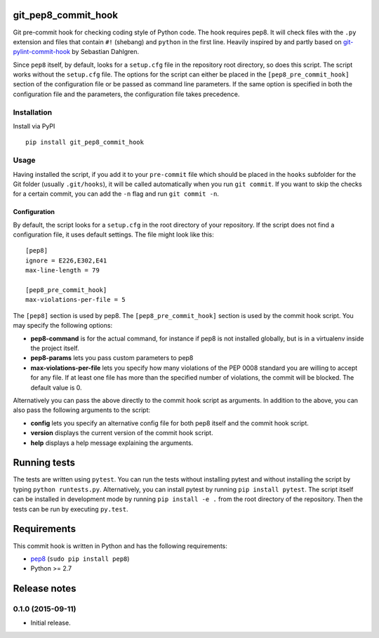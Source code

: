 git\_pep8\_commit\_hook
=======================

|Build Status|

Git pre-commit hook for checking coding style of Python code. The hook
requires pep8. It will check files with the ``.py`` extension and files
that contain ``#!`` (shebang) and ``python`` in the first line. Heavily
inspired by and partly based on `git-pylint-commit-hook`_ by Sebastian
Dahlgren.

Since ``pep8`` itself, by default, looks for a ``setup.cfg`` file in the
repository root directory, so does this script. The script works without
the ``setup.cfg`` file. The options for the script can either be placed
in the ``[pep8_pre_commit_hook]`` section of the configuration file or
be passed as command line parameters. If the same option is specified in
both the configuration file and the parameters, the configuration file
takes precedence.

Installation
------------

Install via PyPI

::

  pip install git_pep8_commit_hook

Usage
-----

Having installed the script, if you add it to your ``pre-commit`` file
which should be placed in the ``hooks`` subfolder for the Git folder
(usually ``.git/hooks``), it will be called automatically when you run
``git commit``. If you want to skip the checks for a certain commit, you
can add the ``-n`` flag and run ``git commit -n``.

Configuration
~~~~~~~~~~~~~

By default, the script looks for a ``setup.cfg`` in the root directory
of your repository. If the script does not find a configuration file, it
uses default settings. The file might look like this:

::

  [pep8]
  ignore = E226,E302,E41
  max-line-length = 79

  [pep8_pre_commit_hook]
  max-violations-per-file = 5

The ``[pep8]`` section is used by pep8. The ``[pep8_pre_commit_hook]``
section is used by the commit hook script. You may specify the following
options:

-  **pep8-command** is for the actual command, for instance if pep8 is
   not installed globally, but is in a virtualenv inside the project
   itself.

-  **pep8-params** lets you pass custom parameters to pep8

-  **max-violations-per-file** lets you specify how many violations of
   the PEP 0008 standard you are willing to accept for any file. If at
   least one file has more than the specified number of violations, the
   commit will be blocked. The default value is 0.

Alternatively you can pass the above directly to the commit hook script
as arguments. In addition to the above, you can also pass the following
arguments to the script:

-  **config** lets you specify an alternative config file for both pep8
   itself and the commit hook script.

-  **version** displays the current version of the commit hook script.

-  **help** displays a help message explaining the arguments.

Running tests
=============

The tests are written using ``pytest``. You can run the tests without
installing pytest and without installing the script by typing
``python runtests.py``. Alternatively, you can install pytest by running
``pip install pytest``. The script itself can be installed in
development mode by running ``pip install -e .`` from the root directory
of the repository. Then the tests can be run by executing ``py.test``.

Requirements
============

This commit hook is written in Python and has the following
requirements:

-  `pep8`_ (``sudo pip install pep8``)
-  Python >= 2.7

Release notes
=============

0.1.0 (2015-09-11)
----------------

-  Initial release.

.. _git-pylint-commit-hook: https://github.com/sebdah/git-pylint-commit-hook

.. |Build Status| image:: https://travis-ci.org/sorenlind/git_pep8_commit_hook.svg?branch=master
   :target: https://travis-ci.org/sorenlind/git_pep8_commit_hook

.. _pep8: https://github.com/pycqa/pep8
